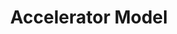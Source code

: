 :PROPERTIES:
:ID:       fe75d8ad-4d2a-4c6d-94d4-d55610598944
:END:
#+title: Accelerator Model
#+HUGO_AUTO_SET_LASTMOD: t
#+hugo_base_dir: ~/BrainDump/
#+hugo_section: notes
#+HUGO_TAGS: placeholder
#+BIBLIOGRAPHY: ~/Org/zotero_refs.bib
#+OPTIONS: num:nil ^:{} toc:nil
